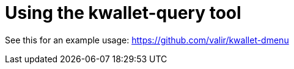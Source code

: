 = Using the kwallet-query tool

See this for an example usage:
https://github.com/valir/kwallet-dmenu


